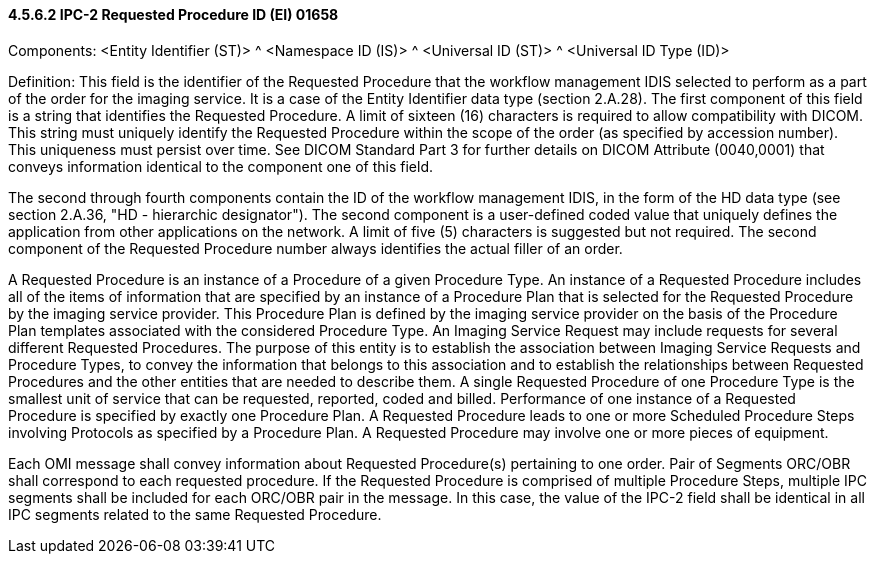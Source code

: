 ==== 4.5.6.2 IPC-2 Requested Procedure ID (EI) 01658

Components: <Entity Identifier (ST)> ^ <Namespace ID (IS)> ^ <Universal ID (ST)> ^ <Universal ID Type (ID)>

Definition: This field is the identifier of the Requested Procedure that the workflow management IDIS selected to perform as a part of the order for the imaging service. It is a case of the Entity Identifier data type (section 2.A.28). The first component of this field is a string that identifies the Requested Procedure. A limit of sixteen (16) characters is required to allow compatibility with DICOM. This string must uniquely identify the Requested Procedure within the scope of the order (as specified by accession number). This uniqueness must persist over time. See DICOM Standard Part 3 for further details on DICOM Attribute (0040,0001) that conveys information identical to the component one of this field.

The second through fourth components contain the ID of the workflow management IDIS, in the form of the HD data type (see section 2.A.36, "HD - hierarchic designator"). The second component is a user-defined coded value that uniquely defines the application from other applications on the network. A limit of five (5) characters is suggested but not required. The second component of the Requested Procedure number always identifies the actual filler of an order.

A Requested Procedure is an instance of a Procedure of a given Procedure Type. An instance of a Requested Procedure includes all of the items of information that are specified by an instance of a Procedure Plan that is selected for the Requested Procedure by the imaging service provider. This Procedure Plan is defined by the imaging service provider on the basis of the Procedure Plan templates associated with the considered Procedure Type. An Imaging Service Request may include requests for several different Requested Procedures. The purpose of this entity is to establish the association between Imaging Service Requests and Procedure Types, to convey the information that belongs to this association and to establish the relationships between Requested Procedures and the other entities that are needed to describe them. A single Requested Procedure of one Procedure Type is the smallest unit of service that can be requested, reported, coded and billed. Performance of one instance of a Requested Procedure is specified by exactly one Procedure Plan. A Requested Procedure leads to one or more Scheduled Procedure Steps involving Protocols as specified by a Procedure Plan. A Requested Procedure may involve one or more pieces of equipment.

Each OMI message shall convey information about Requested Procedure(s) pertaining to one order. Pair of Segments ORC/OBR shall correspond to each requested procedure. If the Requested Procedure is comprised of multiple Procedure Steps, multiple IPC segments shall be included for each ORC/OBR pair in the message. In this case, the value of the IPC-2 field shall be identical in all IPC segments related to the same Requested Procedure.


